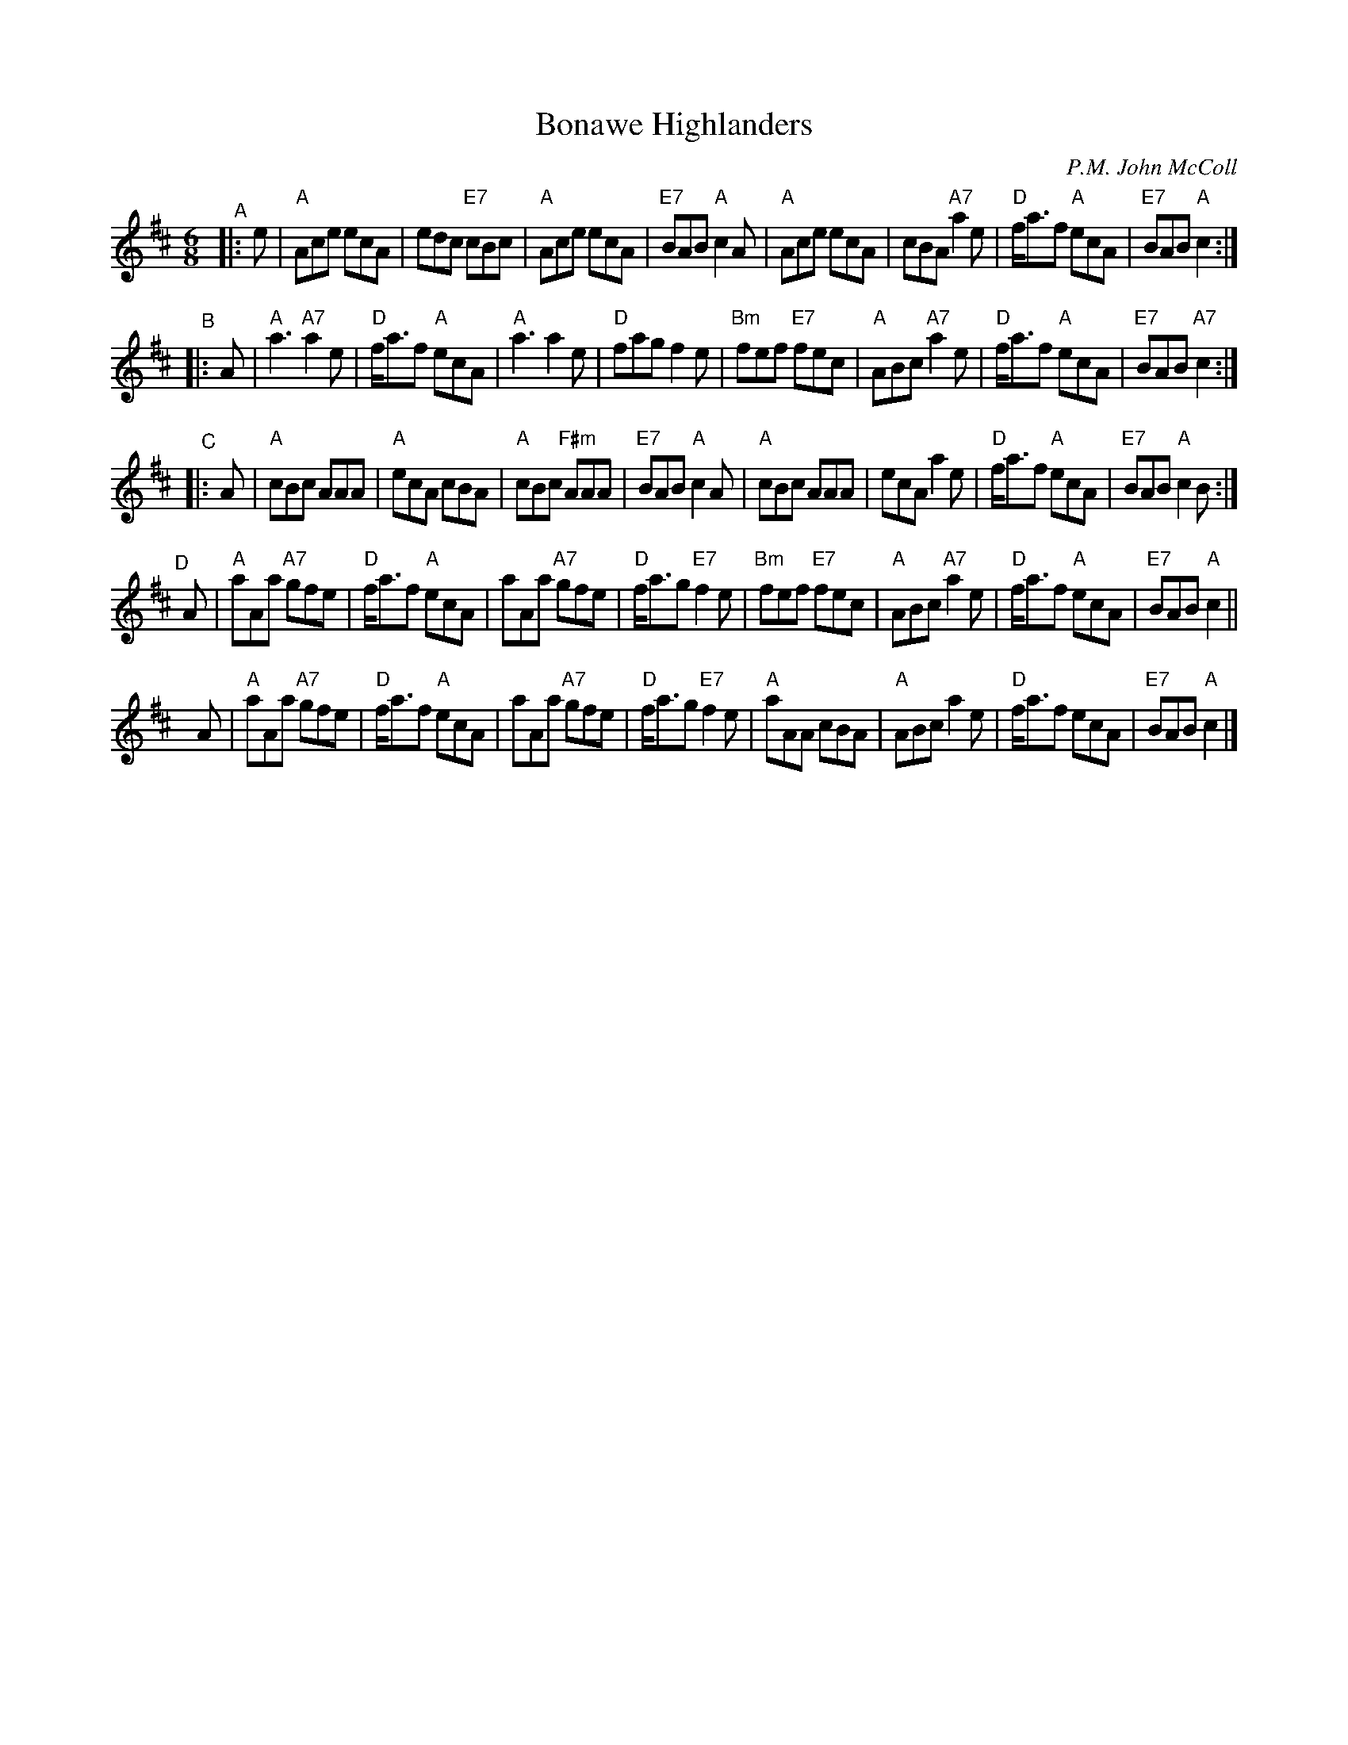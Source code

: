 X: 1
T: Bonawe Highlanders
C: P.M. John McColl
R: Jig
B: Joe Buchanan's Scottish Tome - Page 117.0
S: Carl Allison transcription found at thisoldtractor.com.
N: Modified to match Barbara McOwen's 6/01 version, and somewhat simplified.
Z: 2019 John Chambers <jc:trillian.mit.edu>
L: 1/8
M: 6/8
K: Amix
"^A"|: e |\
"A"Ace ecA | edc "E7"cBc | "A"Ace ecA | "E7"BAB "A"c2A |\
"A"Ace ecA | cBA "A7"a2e | "D"f<af "A"ecA | "E7"BAB "A"c2 :|
"^B"|: A |\
"A"a3 "A7"a2e | "D"f<af "A"ecA | "A"a3 a2e | "D"fag f2e |\
"Bm"fef "E7"fec | "A"ABc "A7"a2e | "D"f<af "A"ecA | "E7"BAB "A7"c2 :|
"^C"|: A |\
"A"cBc AAA | "A"ecA cBA | "A"cBc "F#m"AAA | "E7"BAB "A"c2A |\
"A"cBc AAA | ecA a2e | "D"f<af "A"ecA | "E7"BAB "A"c2B :|
"^D"[|] A |\
"A"aAa "A7"gfe | "D"f<af "A"ecA | aAa "A7"gfe | "D"f<ag "E7"f2e |\
"Bm"fef "E7"fec | "A"ABc "A7"a2e | "D"f<af "A"ecA | "E7"BAB "A"c2 ||
yA |\
"A"aAa "A7"gfe | "D"f<af "A"ecA | aAa "A7"gfe | "D"f<ag "E7"f2e |\
"A"aAA cBA | "A"ABc a2e | "D"f<af ecA | "E7"BAB "A"c2 |]
